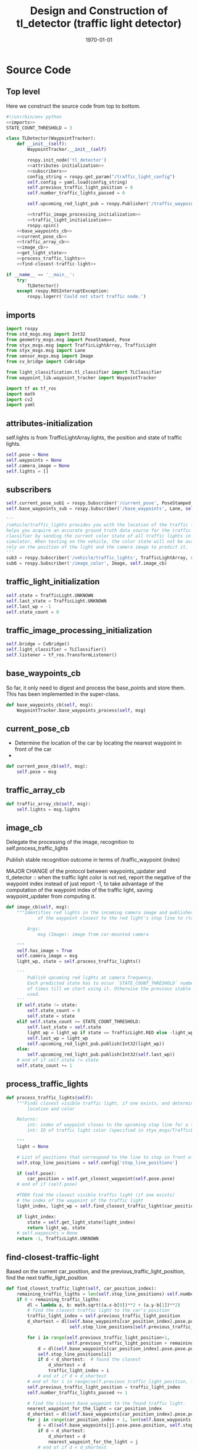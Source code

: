 #+LATEX_CLASS: article
#+LATEX_CLASS_OPTIONS:
#+LATEX_HEADER:
#+LATEX_HEADER_EXTRA:
#+DESCRIPTION:
#+KEYWORDS:
#+SUBTITLE:
#+LATEX_COMPILER: pdflatex
#+DATE: \today

#+OPTIONS: ^:nil

#+TITLE: Design and Construction of tl_detector (traffic light detector)


* Source Code

** Top level

 Here we construct the source code from top to bottom.

 #+NAME:tl_dectector
 #+BEGIN_SRC python :noweb tangle :tangle ./ros/src/tl_detector/tl_detector.py
      #!/usr/bin/env python
      <<imports>>
      STATE_COUNT_THRESHOLD = 3

      class TLDetector(WaypointTracker):
          def __init__(self):
              WaypointTracker.__init__(self)

              rospy.init_node('tl_detector')
              <<attributes-initialization>>
              <<subscribers>>
              config_string = rospy.get_param("/traffic_light_config")
              self.config = yaml.load(config_string)
              self.previous_traffic_light_position = 0
              self.number_traffic_lights_passed = 0

              self.upcoming_red_light_pub = rospy.Publisher('/traffic_waypoint', Int32, queue_size=1)

              <<traffic_image_processing_initialization>>
              <<traffic_light_initialization>>
              rospy.spin()
          <<base_waypoints_cb>>
          <<current_pose_cb>>
          <<traffic_array_cb>>
          <<image_cb>>
          <<get_light_state>>
          <<process_traffic_lights>>
          <<find-closest-traffic-light>>

      if __name__ == '__main__':
          try:
              TLDetector()
          except rospy.ROSInterruptException:
              rospy.logerr('Could not start traffic node.')
 #+END_SRC

** imports

#+NAME:imports
#+BEGIN_SRC python :noweb tangle :tangle
  import rospy
  from std_msgs.msg import Int32
  from geometry_msgs.msg import PoseStamped, Pose
  from styx_msgs.msg import TrafficLightArray, TrafficLight
  from styx_msgs.msg import Lane
  from sensor_msgs.msg import Image
  from cv_bridge import CvBridge

  from light_classification.tl_classifier import TLClassifier
  from waypoint_lib.waypoint_tracker import WaypointTracker

  import tf as tf_ros
  import math
  import cv2
  import yaml
#+END_SRC

** attributes-initialization

self.lights is from TrafficLightArray.lights, the position and state of traffic lights.

#+NAME:attributes-initialization
#+BEGIN_SRC python :noweb tangle :tangle
  self.pose = None
  self.waypoints = None
  self.camera_image = None
  self.lights = []
#+END_SRC

** subscribers

#+NAME:subscribers
#+BEGIN_SRC python :noweb tangle :tangle
  self.current_pose_sub1 = rospy.Subscriber('/current_pose', PoseStamped, self.current_pose_cb)
  self.base_waypoints_sub = rospy.Subscriber('/base_waypoints', Lane, self.base_waypoints_cb)

  '''
  /vehicle/traffic_lights provides you with the location of the traffic light in 3D map space and
  helps you acquire an accurate ground truth data source for the traffic light
  classifier by sending the current color state of all traffic lights in the
  simulator. When testing on the vehicle, the color state will not be available. You'll need to
  rely on the position of the light and the camera image to predict it.
  '''
  sub3 = rospy.Subscriber('/vehicle/traffic_lights', TrafficLightArray, self.traffic_array_cb)
  sub6 = rospy.Subscriber('/image_color', Image, self.image_cb)

#+END_SRC

** traffic_light_initialization

#+NAME:traffic_light_initialization
#+BEGIN_SRC python :noweb tangle :tangle
  self.state = TrafficLight.UNKNOWN
  self.last_state = TrafficLight.UNKNOWN
  self.last_wp = -1
  self.state_count = 0

#+END_SRC

** traffic_image_processing_initialization

#+NAME:traffic_image_processing_initialization
#+BEGIN_SRC python :noweb tangle :tangle
  self.bridge = CvBridge()
  self.light_classifier = TLClassifier()
  self.listener = tf_ros.TransformListener()

#+END_SRC

** base_waypoints_cb

   So far, it only need to digest and process the base_points and store them. This has been implemented in the
   super-class.

#+NAME:base_waypoints_cb
#+BEGIN_SRC python :noweb tangle :tangle
  def base_waypoints_cb(self, msg):
      WaypointTracker.base_waypoints_process(self, msg)
#+END_SRC

** current_pose_cb

   - Determine the location of the car by locating the nearest waypoint in front of the car
   -
#+NAME:current_pose_cb
#+BEGIN_SRC python :noweb tangle :tangle
  def current_pose_cb(self, msg):
      self.pose = msg
#+END_SRC

** traffic_array_cb

#+NAME:traffic_array_cb
#+BEGIN_SRC python :noweb tangle :tangle
  def traffic_array_cb(self, msg):
      self.lights = msg.lights

#+END_SRC

** image_cb

   Delegate the processing of the image, recognition to self.process_traffic_lights

   Publish stable recognition outcome in terms of /traffic_waypoint (index)

MAJOR CHANGE of the protocol between waypoints_updater and tl_detector ::
when the traffic light color is not red, report the negative of the waypoint index instead of just report -1, to take advantage of the computation of the waypoint index of the traffic light, saving waypoint_updater from computing it.

#+NAME:image_cb
#+BEGIN_SRC python :noweb tangle :tangle
  def image_cb(self, msg):
      """Identifies red lights in the incoming camera image and publishes the index
              of the waypoint closest to the red light's stop line to /traffic_waypoint

          Args:
              msg (Image): image from car-mounted camera

      """
      self.has_image = True
      self.camera_image = msg
      light_wp, state = self.process_traffic_lights()

      '''
          Publish upcoming red lights at camera frequency.
          Each predicted state has to occur `STATE_COUNT_THRESHOLD` number
          of times till we start using it. Otherwise the previous stable state is
          used.
      '''
      if self.state != state:
          self.state_count = 0
          self.state = state
      elif self.state_count >= STATE_COUNT_THRESHOLD:
          self.last_state = self.state
          light_wp = light_wp if state == TrafficLight.RED else -light_wp
          self.last_wp = light_wp
          self.upcoming_red_light_pub.publish(Int32(light_wp))
      else:
          self.upcoming_red_light_pub.publish(Int32(self.last_wp))
      # end of if self.state != state
      self.state_count += 1

#+END_SRC

** process_traffic_lights

#+NAME:process_traffic_lights
#+BEGIN_SRC python :noweb tangle :tangle
  def process_traffic_lights(self):
      """Finds closest visible traffic light, if one exists, and determines its
          location and color

      Returns:
          int: index of waypoint closes to the upcoming stop line for a traffic light (-1 if none exists)
          int: ID of traffic light color (specified in styx_msgs/TrafficLight)

      """
      light = None

      # List of positions that correspond to the line to stop in front of for a given intersection
      self.stop_line_positions = self.config['stop_line_positions']

      if (self.pose):
          car_position = self.get_closest_waypoint(self.pose.pose)
      # end of if (self.pose)

      #TODO find the closest visible traffic light (if one exists)
      # the index of the waypoint of the traffic light
      light_index, light_wp = self.find_closest_traffic_light(car_position)

      if light_index:
          state = self.get_light_state(light_index)
          return light_wp, state
      # self.waypoints = None
      return -1, TrafficLight.UNKNOWN

#+END_SRC

** find-closest-traffic-light

Based on the current car_position, and the previous_traffic_light_position, find the next traffic_light_position
#+NAME:find-closest-traffic-light
#+BEGIN_SRC python :noweb tangle :tangle
  def find_closest_traffic_light(self, car_position_index):
      remaining_traffic_ligths = len(self.stop_line_positions)-self.number_traffic_lights_passed
      if 0 < remaining_traffic_ligths:
          dl = lambda a, b: math.sqrt((a.x-b[0])**2 + (a.y-b[1])**2)
          # find the closest traffic light to the car's position
          traffic_light_index = self.previous_traffic_light_position
          d_shortest = dl(self.base_waypoints[car_position_index].pose.pose.position,
                          self.stop_line_positions[self.previous_traffic_light_position])

          for i in range(self.previous_traffic_light_position+1,
                         self.previous_traffic_light_position + remaining_traffic_ligths):
              d = dl(self.base_waypoints[car_position_index].pose.pose.position,
              self.stop_line_positions[i])
              if d < d_shortest:  # found the closest
                  d_shortest = d
                  traffic_light_index = i
              # end of if d < d_shortest
          # end of for i in range(self.previous_traffic_light_position, len(self.stop_line_positions)-self.number_traffic_lights_passed)
          self.previous_traffic_light_position = traffic_light_index
          self.number_traffic_lights_passed += 1

          # find the closest base_waypoint to the found traffic light.
          nearest_waypoint_for_the_light = car_position_index
          d_shortest = dl(self.base_waypoints[car_position_index].pose.pose.position, self.stop_line_positions[traffic_light_index])
          for j in range(car_position_index + 1, len(self.base_waypoints)):
              d = dl(self.base_waypoints[j].pose.pose.position, self.stop_line_positions[traffic_light_index])
              if d < d_shortest:
                  d_shortest = d
                  nearest_waypoint_for_the_light = j
              # end of if d < d_shortest
          # end of for j in range(car_position_index, len(self.base_waypoints)-car_position_index)
          return traffic_light_index, nearest_waypoint_for_the_light
      else:
          return None, None
#+END_SRC

** get_closest_waypoint

Use the implementation of the super-class, WaypointTracker.

#+NAME:get_closest_waypoint
#+BEGIN_SRC python :noweb tangle :tangle
  # def get_closest_waypoint(self, pose):
  #     """Identifies the closest path waypoint to the given position
  #         https://en.wikipedia.org/wiki/Closest_pair_of_points_problem
  #     Args:
  #         pose (Pose): position to match a waypoint to

  #     Returns:
  #         int: index of the closest waypoint in self.waypoints

  #     """
  #     #TODO implement
  #     return 0

#+END_SRC

** get_light_state

I assume/design the light parameter is the index of the nearest traffic light in the list of traffic lights.
#+NAME:get_light_state
#+BEGIN_SRC python :noweb tangle :tangle
  FAKED_LIGHT = True

  def get_light_state(self, light_index):
      """Determines the current color of the traffic light

      Args:
          light_index (TrafficLight): light to classify

      Returns:
          int: ID of traffic light color (specified in styx_msgs/TrafficLight)

      """
      if FAKED_LIGHT:
          return self.lights[light_index].state
      # end of if FAKED_LIGHT

      if(not self.has_image):
          self.prev_light_loc = None
          return False

      cv_image = self.bridge.imgmsg_to_cv2(self.camera_image, "bgr8")

      #Get classification
      return self.light_classifier.get_classification(cv_image)

#+END_SRC
